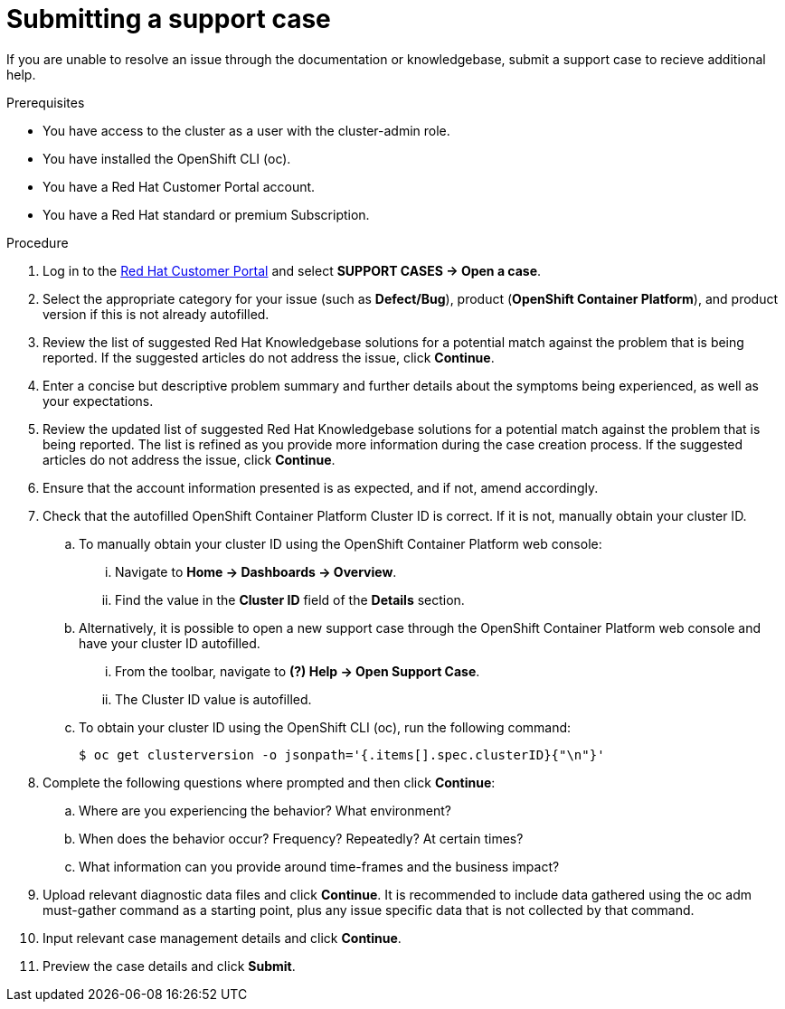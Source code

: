 


// Module included in the following assemblies:
//
// * assemblies/support.adoc

[id="submit-support-case_{context}"]
= Submitting a support case


If you are unable to resolve an issue through the documentation or knowledgebase, submit a support case to recieve additional help.

.Prerequisites

* You have access to the cluster as a user with the cluster-admin role.

* You have installed the OpenShift CLI (oc).

* You have a Red Hat Customer Portal account.

* You have a Red Hat standard or premium Subscription.

.Procedure

. Log in to the link:http://access.redhat.com/[Red Hat Customer Portal] and select *SUPPORT CASES → Open a case*.

. Select the appropriate category for your issue (such as *Defect/Bug*), product (*OpenShift Container Platform*), and product version if this is not already autofilled.

. Review the list of suggested Red Hat Knowledgebase solutions for a potential match against the problem that is being reported. If the suggested articles do not address the issue, click *Continue*.

. Enter a concise but descriptive problem summary and further details about the symptoms being experienced, as well as your expectations.

. Review the updated list of suggested Red Hat Knowledgebase solutions for a potential match against the problem that is being reported. The list is refined as you provide more information during the case creation process. If the suggested articles do not address the issue, click *Continue*.

. Ensure that the account information presented is as expected, and if not, amend accordingly.

. Check that the autofilled OpenShift Container Platform Cluster ID is correct. If it is not, manually obtain your cluster ID.

.. To manually obtain your cluster ID using the OpenShift Container Platform web console:

... Navigate to *Home → Dashboards → Overview*.

... Find the value in the *Cluster ID* field of the *Details* section.

.. Alternatively, it is possible to open a new support case through the OpenShift Container Platform web console and have your cluster ID autofilled.

... From the toolbar, navigate to *(?) Help → Open Support Case*.

... The Cluster ID value is autofilled.

.. To obtain your cluster ID using the OpenShift CLI (oc), run the following command:
+
----
$ oc get clusterversion -o jsonpath='{.items[].spec.clusterID}{"\n"}'
----

. Complete the following questions where prompted and then click *Continue*:

.. Where are you experiencing the behavior? What environment?

.. When does the behavior occur? Frequency? Repeatedly? At certain times?

.. What information can you provide around time-frames and the business impact?

. Upload relevant diagnostic data files and click *Continue*. It is recommended to include data gathered using the oc adm must-gather command as a starting point, plus any issue specific data that is not collected by that command.

. Input relevant case management details and click *Continue*.

. Preview the case details and click *Submit*.
